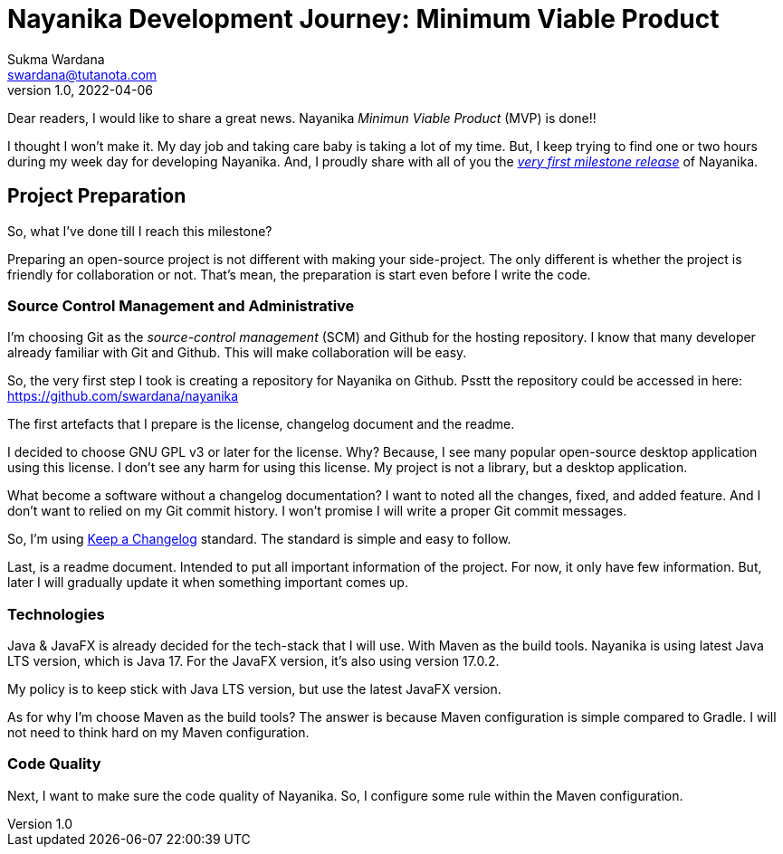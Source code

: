 Nayanika Development Journey: Minimum Viable Product
====================================================
Sukma Wardana <swardana@tutanota.com>
v1.0, 2022-04-06
:jbake-type: post
:jbake-tags: java, javafx, nayanika, open-source
:jbake-status: published
:jbake-spoiler: First milestone of the development journey, a MVP product.
:jbake-prism:

Dear readers, I would like to share a great news.
Nayanika _Minimun Viable Product_ (MVP) is done!!

I thought I won't make it.
My day job and taking care baby is taking a lot of my time.
But, I keep trying to find one or two hours during my week day for developing Nayanika.
And, I proudly share with all of you the https://github.com/swardana/nayanika/releases/tag/v1.0-M1[_very first milestone release_] of Nayanika.

== Project Preparation

So, what I've done till I reach this milestone?

Preparing an open-source project is not different with making your side-project.
The only different is whether the project is friendly for collaboration or not.
That's mean, the preparation is start even before I write the code.

=== Source Control Management and Administrative

I'm choosing Git as the _source-control management_ (SCM) and Github for the hosting repository.
I know that many developer already familiar with Git and Github.
This will make collaboration will be easy.

So, the very first step I took is creating a repository for Nayanika on Github.
Psstt the repository could be accessed in here: https://github.com/swardana/nayanika

The first artefacts that I prepare is the license, changelog document and the readme.

I decided to choose GNU GPL v3 or later for the license.
Why? Because, I see many popular open-source desktop application using this license.
I don't see any harm for using this license.
My project is not a library, but a desktop application.

What become a software without a changelog documentation?
I want to noted all the changes, fixed, and added feature.
And I don't want to relied on my Git commit history.
I won't promise I will write a proper Git commit messages.

So, I'm using https://keepachangelog.com/en/1.0.0/[Keep a Changelog] standard.
The standard is simple and easy to follow.

Last, is a readme document.
Intended to put all important information of the project.
For now, it only have few information.
But, later I will gradually update it when something important comes up.

=== Technologies

Java & JavaFX is already decided for the tech-stack that I will use.
With Maven as the build tools.
Nayanika is using latest Java LTS version, which is Java 17.
For the JavaFX version, it's also using version 17.0.2.

My policy is to keep stick with Java LTS version, but use the latest JavaFX version.

As for why I'm choose Maven as the build tools?
The answer is because Maven configuration is simple compared to Gradle.
I will not need to think hard on my Maven configuration.

=== Code Quality

Next, I want to make sure the code quality of Nayanika.
So, I configure some rule within the Maven configuration.


